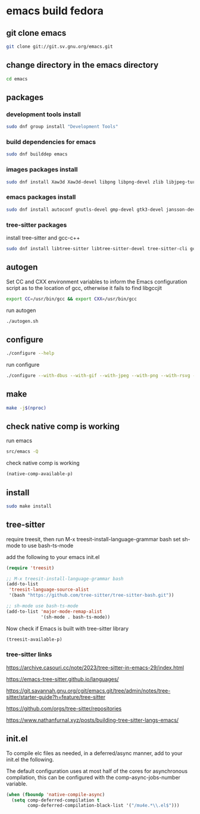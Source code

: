 #+STARTUP: content
* emacs build fedora
** git clone emacs

#+begin_src sh
git clone git://git.sv.gnu.org/emacs.git
#+end_src

** change directory in the emacs directory

#+begin_src sh
cd emacs
#+end_src

** packages
*** development tools install

#+begin_src sh
sudo dnf group install "Development Tools"
#+end_src

*** build dependencies for emacs

#+begin_src sh
sudo dnf builddep emacs
#+end_src

*** images packages install

#+begin_src sh
sudo dnf install Xaw3d Xaw3d-devel libpng libpng-devel zlib libjpeg-turbo libjpeg-devel libtiff libtiff-devel giflib giflib-devel librsvg2 librsvg2-devel libwebp libwebp-devel ImageMagick ImageMagick-devel
#+end_src

*** emacs packages install

#+begin_src sh
sudo dnf install autoconf gnutls-devel gmp-devel gtk3-devel jansson-devel libgccjit libgccjit-devel libmpc-devel mpfr-devel ncurses-devel texinfo 
#+end_src

*** tree-sitter packages

install tree-sitter and gcc-c++

#+begin_src sh
sudo dnf install libtree-sitter libtree-sitter-devel tree-sitter-cli gcc-c++
#+end_src

** autogen

Set CC and CXX environment variables to inform the Emacs configuration script as to the location of gcc,
otherwise it fails to find libgccjit

#+begin_src sh
export CC=/usr/bin/gcc && export CXX=/usr/bin/gcc
#+end_src

run autogen

#+begin_src sh
./autogen.sh
#+end_src

** configure 

#+begin_src sh
./configure --help
#+end_src

run configure

#+begin_src sh
./configure --with-dbus --with-gif --with-jpeg --with-png --with-rsvg --with-tiff --with-xft --with-xpm --with-gpm=no --with-imagemagick --with-json --with-xwidgets --with-modules --with-native-compilation --with-pgtk --with-tree-sitter --without-pop --prefix=/usr/local
#+end_src

** make  

#+begin_src sh
make -j$(nproc)
#+end_src

** check native comp is working

run emacs

#+begin_src sh
src/emacs -Q
#+end_src

check native comp is working

#+begin_src emacs-lisp
(native-comp-available-p)
#+end_src

** install 

#+begin_src sh
sudo make install
#+end_src

** tree-sitter

require treesit, then run M-x treesit-install-language-grammar bash
set sh-mode to use bash-ts-mode

add the following to your emacs init.el

#+begin_src emacs-lisp
(require 'treesit)

;; M-x treesit-install-language-grammar bash
(add-to-list
 'treesit-language-source-alist
 '(bash "https://github.com/tree-sitter/tree-sitter-bash.git"))

;; sh-mode use bash-ts-mode
(add-to-list 'major-mode-remap-alist
             '(sh-mode . bash-ts-mode))
#+end_src


Now check if Emacs is built with tree-sitter library

#+begin_src emacs-lisp
(treesit-available-p)
#+end_src

*** tree-sitter links

[[https://archive.casouri.cc/note/2023/tree-sitter-in-emacs-29/index.html]]

[[https://emacs-tree-sitter.github.io/languages/]]

[[https://git.savannah.gnu.org/cgit/emacs.git/tree/admin/notes/tree-sitter/starter-guide?h=feature/tree-sitter]]

[[https://github.com/orgs/tree-sitter/repositories]]

[[https://www.nathanfurnal.xyz/posts/building-tree-sitter-langs-emacs/]]

** init.el

To compile elc files as needed, in a deferred/async manner, add to your init.el the following.

The default configuration uses at most half of the cores for asynchronous compilation, this can be configured with the comp-async-jobs-number variable.

#+begin_src emacs-lisp
(when (fboundp 'native-compile-async)
  (setq comp-deferred-compilation t
        comp-deferred-compilation-black-list '("/mu4e.*\\.el$")))
#+end_src

